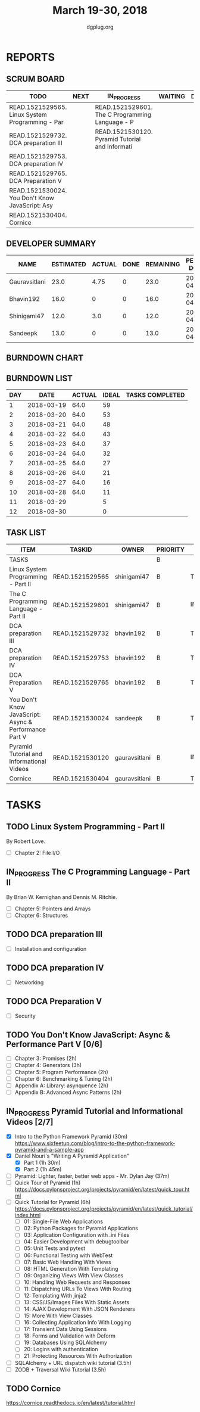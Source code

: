 #+TITLE: March 19-30, 2018
#+AUTHOR: dgplug.org
#+EMAIL: users@lists.dgplug.org
#+PROPERTY: Effort_ALL 0 0:05 0:10 0:30 1:00 2:00 3:00 4:00
#+COLUMNS: %35ITEM %TASKID %OWNER %3PRIORITY %TODO %5ESTIMATED{+} %3ACTUAL{+}
* REPORTS
** SCRUM BOARD
#+BEGIN: block-update-board
| TODO                                            | NEXT | IN_PROGRESS                                     | WAITING | DONE | CANCELED |
|-------------------------------------------------+------+-------------------------------------------------+---------+------+----------|
| READ.1521529565. Linux System Programming - Par |      | READ.1521529601. The C Programming Language - P |         |      |          |
| READ.1521529732. DCA preparation III            |      | READ.1521530120. Pyramid Tutorial and Informati |         |      |          |
| READ.1521529753. DCA preparation IV             |      |                                                 |         |      |          |
| READ.1521529765. DCA Preparation V              |      |                                                 |         |      |          |
| READ.1521530024. You Don't Know JavaScript: Asy |      |                                                 |         |      |          |
| READ.1521530404. Cornice                        |      |                                                 |         |      |          |
#+END:
** DEVELOPER SUMMARY
#+BEGIN: block-update-summary
| NAME          | ESTIMATED | ACTUAL | DONE | REMAINING | PENCILS DOWN | PROGRESS   |
|---------------+-----------+--------+------+-----------+--------------+------------|
| Gauravsitlani |      23.0 |   4.75 |    0 |      23.0 |   2018-04-13 | ---------- |
| Bhavin192     |      16.0 |      0 |    0 |      16.0 |   2018-04-16 | ---------- |
| Shinigami47   |      12.0 |    3.0 |    0 |      12.0 |   2018-04-05 | ---------- |
| Sandeepk      |      13.0 |      0 |    0 |      13.0 |   2018-04-16 | ---------- |
#+END:
** BURNDOWN CHART
#+BEGIN: block-update-graph

#+END:
** BURNDOWN LIST
#+PLOT: title:"Burndown" ind:1 deps:(3 4) set:"term dumb" set:"xtics scale 0.5" set:"ytics scale 0.5" file:"burndown.plt" set:"xrange [0:12]"
#+BEGIN: block-update-burndown
| DAY |       DATE | ACTUAL | IDEAL | TASKS COMPLETED |
|-----+------------+--------+-------+-----------------|
|   1 | 2018-03-19 |   64.0 |    59 |                 |
|   2 | 2018-03-20 |   64.0 |    53 |                 |
|   3 | 2018-03-21 |   64.0 |    48 |                 |
|   4 | 2018-03-22 |   64.0 |    43 |                 |
|   5 | 2018-03-23 |   64.0 |    37 |                 |
|   6 | 2018-03-24 |   64.0 |    32 |                 |
|   7 | 2018-03-25 |   64.0 |    27 |                 |
|   8 | 2018-03-26 |   64.0 |    21 |                 |
|   9 | 2018-03-27 |   64.0 |    16 |                 |
|  10 | 2018-03-28 |   64.0 |    11 |                 |
|  11 | 2018-03-29 |        |     5 |                 |
|  12 | 2018-03-30 |        |     0 |                 |
#+END:
** TASK LIST
#+BEGIN: columnview :hlines 2 :maxlevel 5 :id "TASKS"
| ITEM                                                  | TASKID          | OWNER         | PRIORITY | TODO        | ESTIMATED | ACTUAL |
|-------------------------------------------------------+-----------------+---------------+----------+-------------+-----------+--------|
| TASKS                                                 |                 |               | B        |             |      64.0 |   7.75 |
|-------------------------------------------------------+-----------------+---------------+----------+-------------+-----------+--------|
| Linux System Programming - Part II                    | READ.1521529565 | shinigami47   | B        | TODO        |       8.0 |        |
|-------------------------------------------------------+-----------------+---------------+----------+-------------+-----------+--------|
| The C Programming Language - Part II                  | READ.1521529601 | shinigami47   | B        | IN_PROGRESS |       4.0 |   3.00 |
|-------------------------------------------------------+-----------------+---------------+----------+-------------+-----------+--------|
| DCA preparation III                                   | READ.1521529732 | bhavin192     | B        | TODO        |       5.0 |        |
|-------------------------------------------------------+-----------------+---------------+----------+-------------+-----------+--------|
| DCA preparation IV                                    | READ.1521529753 | bhavin192     | B        | TODO        |       6.0 |        |
|-------------------------------------------------------+-----------------+---------------+----------+-------------+-----------+--------|
| DCA Preparation V                                     | READ.1521529765 | bhavin192     | B        | TODO        |       5.0 |        |
|-------------------------------------------------------+-----------------+---------------+----------+-------------+-----------+--------|
| You Don't Know JavaScript: Async & Performance Part V | READ.1521530024 | sandeepk      | B        | TODO        |      13.0 |        |
|-------------------------------------------------------+-----------------+---------------+----------+-------------+-----------+--------|
| Pyramid Tutorial and Informational Videos             | READ.1521530120 | gauravsitlani | B        | IN_PROGRESS |      19.0 |   4.75 |
|-------------------------------------------------------+-----------------+---------------+----------+-------------+-----------+--------|
| Cornice                                               | READ.1521530404 | gauravsitlani | B        | TODO        |       4.0 |        |
#+END:
* TASKS
  :PROPERTIES:
  :ID:       TASKS
  :SPRINTLENGTH: 12
  :SPRINTSTART: <2018-03-19 Mon>
  :wpd-sandeepK: 1
  :wpd-shinigami47: 2
  :wpd-bhavin192: 1.25
  :wpd-gauravsitlani: 2
  :END:
** TODO Linux System Programming - Part II
   :PROPERTIES:
   :ESTIMATED: 8.0
   :ACTUAL:
   :OWNER: shinigami47
   :ID: READ.1521529565
   :TASKID: READ.1521529565
   :END:
   By Robert Love.
   - [ ] Chapter 2: File I/O
** IN_PROGRESS The C Programming Language - Part II
   :PROPERTIES:
   :ESTIMATED: 4.0
   :ACTUAL:   3.00
   :OWNER: shinigami47
   :ID: READ.1521529601
   :TASKID: READ.1521529601
   :END:
   :LOGBOOK:
   CLOCK: [2018-03-23 Fri 20:00]--[2018-03-23 Fri 21:00] =>  1:00
   CLOCK: [2018-03-21 Wed 22:00]--[2018-03-21 Wed 23:00]  =>  1:00
   CLOCK: [2018-03-20 Tue 22:00]--[2018-03-20 Tue 23:00]  =>  1:00
   :END:
   By Brian W. Kernighan and Dennis M. Ritchie.
   - [ ] Chapter 5: Pointers and Arrays
   - [ ] Chapter 6: Structures
** TODO DCA preparation III
   :PROPERTIES:
   :ESTIMATED: 5.0
   :ACTUAL:
   :OWNER: bhavin192
   :ID: READ.1521529732
   :TASKID: READ.1521529732
   :END:
   - [ ] Installation and configuration
** TODO DCA preparation IV
   :PROPERTIES:
   :ESTIMATED: 6.0
   :ACTUAL:
   :OWNER: bhavin192
   :ID: READ.1521529753
   :TASKID: READ.1521529753
   :END:
   - [ ] Networking
** TODO DCA Preparation V
   :PROPERTIES:
   :ESTIMATED: 5.0
   :ACTUAL:
   :OWNER: bhavin192
   :ID: READ.1521529765
   :TASKID: READ.1521529765
   :END:
   - [ ] Security
** TODO You Don't Know JavaScript: Async & Performance Part V [0/6]
   :PROPERTIES:
   :ESTIMATED: 13.0
   :ACTUAL:
   :OWNER: sandeepk
   :ID: READ.1521530024
   :TASKID: READ.1521530024
   :END:
   - [ ] Chapter 3: Promises                 (2h)
   - [ ] Chapter 4: Generators               (3h)
   - [ ] Chapter 5: Program Performance      (2h)
   - [ ] Chapter 6: Benchmarking & Tuning    (2h)
   - [ ] Appendix A: Library: asynquence     (2h)
   - [ ] Appendix B: Advanced Async Patterns (2h)
** IN_PROGRESS Pyramid Tutorial and Informational Videos [2/7]
   :PROPERTIES:
   :ESTIMATED: 19.0
   :ACTUAL:   4.75
   :OWNER: gauravsitlani
   :ID: READ.1521530120
   :TASKID: READ.1521530120
   :END:
   :LOGBOOK:
   CLOCK: [2018-03-21 Wed 22:00]--[2018-03-22 Thu 02:00] =>  4:00
   CLOCK: [2018-03-20 Tue 22:00]--[2018-03-20 Tue 22:45] =>  0:45
   :END:
   - [X] Intro to the Python Framework Pyramid (30m)
         https://www.sixfeetup.com/blog/intro-to-the-python-framework-pyramid-and-a-sample-app
   - [X] Daniel Nouri's "Writing A Pyramid Application"
     - [X] Part 1 (1h 30m)
     - [X] Part 2 (1h 45m) 
   - [ ] Pyramid: Lighter, faster, better web apps - Mr. Dylan Jay (37m)
   - [ ] Quick Tour of Pyramid (1h)
         https://docs.pylonsproject.org/projects/pyramid/en/latest/quick_tour.html
   - [ ] Quick Tutorial for Pyramid (6h)
         https://docs.pylonsproject.org/projects/pyramid/en/latest/quick_tutorial/index.html
     - [ ] 01: Single-File Web Applications
     - [ ] 02: Python Packages for Pyramid Applications
     - [ ] 03: Application Configuration with .ini Files
     - [ ] 04: Easier Development with debugtoolbar
     - [ ] 05: Unit Tests and pytest
     - [ ] 06: Functional Testing with WebTest
     - [ ] 07: Basic Web Handling With Views
     - [ ] 08: HTML Generation With Templating
     - [ ] 09: Organizing Views With View Classes
     - [ ] 10: Handling Web Requests and Responses
     - [ ] 11: Dispatching URLs To Views With Routing
     - [ ] 12: Templating With jinja2
     - [ ] 13: CSS/JS/Images Files With Static Assets
     - [ ] 14: AJAX Development With JSON Renderers
     - [ ] 15: More With View Classes
     - [ ] 16: Collecting Application Info With Logging
     - [ ] 17: Transient Data Using Sessions
     - [ ] 18: Forms and Validation with Deform
     - [ ] 19: Databases Using SQLAlchemy
     - [ ] 20: Logins with authentication
     - [ ] 21: Protecting Resources With Authorization
   - [ ] SQLAlchemy + URL dispatch wiki tutorial (3.5h)
   - [ ] ZODB + Traversal Wiki Tutorial (3.5h)
** TODO Cornice
   :PROPERTIES:
   :ESTIMATED: 4.0
   :ACTUAL:
   :OWNER: gauravsitlani
   :ID: READ.1521530404
   :TASKID: READ.1521530404
   :END:
   https://cornice.readthedocs.io/en/latest/tutorial.html
